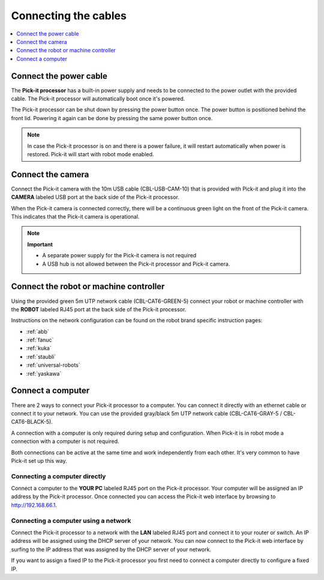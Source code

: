 .. _connecting-the-cables:

Connecting the cables
=====================

.. contents::     
    :backlinks: top
    :local:
    :depth: 1

Connect the power cable
~~~~~~~~~~~~~~~~~~~~~~~

The **Pick-it processor** has a built-in power supply and needs to be
connected to the power outlet with the provided cable. The Pick-it
processor will automatically boot once it's powered.

The Pick-it processor can be shut down by pressing the power button
once. The power button is positioned behind the front lid. Powering it
again can be done by pressing the same power button once.

.. note::
  In case the Pick-it processor is on and there is a power failure, it
  will restart automatically when power is restored. Pick-it will start
  with robot mode enabled.

Connect the camera
~~~~~~~~~~~~~~~~~~

Connect the Pick-it camera with the 10m USB cable (CBL-USB-CAM-10) that
is provided with Pick-it and plug it into the **CAMERA** labeled USB
port at the back side of the Pick-it processor.

When the Pick-it camera is connected correctly, there will be a
continuous green light on the front of the Pick-it camera. This
indicates that the Pick-it camera is operational.


.. note::
  **Important**

  -  A separate power supply for the Pick-it camera is not required
  -  A USB hub is not allowed between the Pick-it processor and Pick-it camera.

Connect the robot or machine controller
~~~~~~~~~~~~~~~~~~~~~~~~~~~~~~~~~~~~~~~

Using the provided green 5m UTP network cable (CBL-CAT6-GREEN-5) connect
your robot or machine controller with the **ROBOT** labeled RJ45 port at
the back side of the Pick-it processor.

Instructions on the network configuration can be found on the robot
brand specific instruction pages:

-  :ref:`abb`
-  :ref:`fanuc`
-  :ref:`kuka`
-  :ref:`staubli`
-  :ref:`universal-robots`
-  :ref:`yaskawa`

Connect a computer
~~~~~~~~~~~~~~~~~~

There are 2 ways to connect your Pick-it processor to a computer. You
can connect it directly with an ethernet cable or connect it to your
network. You can use the provided gray/black 5m UTP network cable
(CBL-CAT6-GRAY-5 / CBL-CAT6-BLACK-5).

A connection with a computer is only required during setup and
configuration. When Pick-it is in robot mode a connection with a
computer is not required.

Both connections can be active at the same time and work independently
from each other. It's very common to have Pick-it set up this way.

Connecting a computer directly
^^^^^^^^^^^^^^^^^^^^^^^^^^^^^^

Connect a computer to the **YOUR PC** labeled RJ45 port on the Pick-it
processor. Your computer will be assigned an IP address by the Pick-it
processor. Once connected you can access the Pick-it web interface by
browsing to http://192.168.66.1.

Connecting a computer using a network
^^^^^^^^^^^^^^^^^^^^^^^^^^^^^^^^^^^^^

Connect the Pick-it processor to a network with the **LAN** labeled RJ45
port and connect it to your router or switch. An IP address will be
assigned using the DHCP server of your network. You can now connect to
the Pick-it web interface by surfing to the IP address that was assigned
by the DHCP server of your network.

If you want to assign a fixed IP to the Pick-it processor you first need
to connect a computer directly to configure a fixed IP.